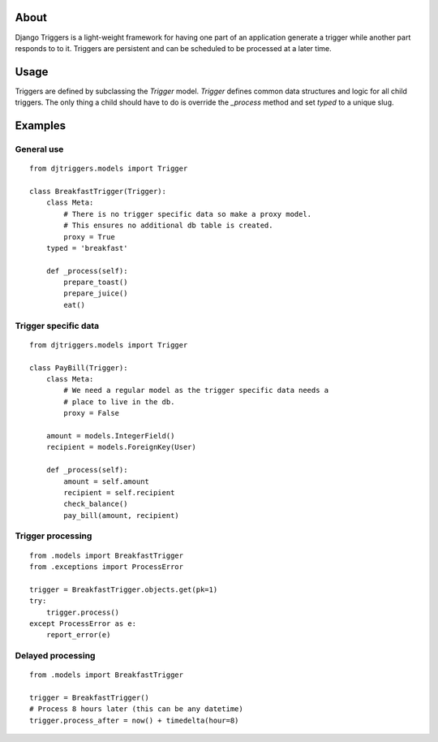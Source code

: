 About
-----

Django Triggers is a light-weight framework for having one part of an
application generate a trigger while another part responds to to it.
Triggers are persistent and can be scheduled to be processed at a later
time.

Usage
-----

Triggers are defined by subclassing the `Trigger` model. `Trigger` defines
common data structures and logic for all child triggers. The only thing a
child should have to do is override the `_process` method and set `typed` to
a unique slug.

Examples
--------

General use
===========

::

    from djtriggers.models import Trigger

    class BreakfastTrigger(Trigger):
        class Meta:
            # There is no trigger specific data so make a proxy model.
            # This ensures no additional db table is created.
            proxy = True
        typed = 'breakfast'

        def _process(self):
            prepare_toast()
            prepare_juice()
            eat()

Trigger specific data
=====================

::

    from djtriggers.models import Trigger

    class PayBill(Trigger):
        class Meta:
            # We need a regular model as the trigger specific data needs a
            # place to live in the db.
            proxy = False

        amount = models.IntegerField()
        recipient = models.ForeignKey(User)

        def _process(self):
            amount = self.amount
            recipient = self.recipient
            check_balance()
            pay_bill(amount, recipient)

Trigger processing
==================

::

    from .models import BreakfastTrigger
    from .exceptions import ProcessError

    trigger = BreakfastTrigger.objects.get(pk=1)
    try:
        trigger.process()
    except ProcessError as e:
        report_error(e)

Delayed processing
==================

::

    from .models import BreakfastTrigger

    trigger = BreakfastTrigger()
    # Process 8 hours later (this can be any datetime)
    trigger.process_after = now() + timedelta(hour=8)
